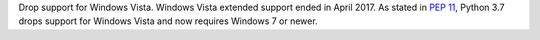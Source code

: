 Drop support for Windows Vista. Windows Vista extended support ended in
April 2017. As stated in :pep:`11`, Python 3.7 drops support for Windows
Vista and now requires Windows 7 or newer.
